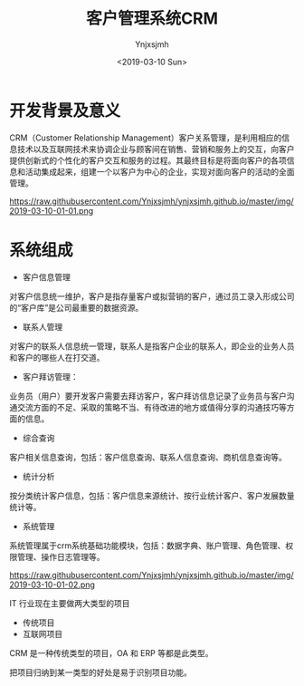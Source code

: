 #+OPTIONS: ':nil *:t -:t ::t <:t H:5 \n:nil ^:{} arch:headline
#+OPTIONS: author:t broken-links:nil c:nil creator:nil
#+OPTIONS: d:(not "LOGBOOK") date:t e:t email:nil f:t inline:t num:t
#+OPTIONS: p:nil pri:nil prop:nil stat:t tags:t tasks:t tex:t
#+OPTIONS: timestamp:t title:t toc:t todo:t |:t
#+TITLE: 客户管理系统CRM
#+DATE: <2019-03-10 Sun>
#+AUTHOR: Ynjxsjmh
#+EMAIL: ynjxsjmh@gmail.com
#+FILETAGS: ::

* 开发背景及意义
CRM（Customer Relationship Management）客户关系管理，是利用相应的信息技术以及互联网技术来协调企业与顾客间在销售、营销和服务上的交互，向客户提供创新式的个性化的客户交互和服务的过程。其最终目标是将面向客户的各项信息和活动集成起来，组建一个以客户为中心的企业，实现对面向客户的活动的全面管理。

https://raw.githubusercontent.com/Ynjxsjmh/ynjxsjmh.github.io/master/img/2019-03-10-01-01.png

* 系统组成
- 客户信息管理
对客户信息统一维护，客户是指存量客户或拟营销的客户，通过员工录入形成公司的“客户库”是公司最重要的数据资源。
- 联系人管理
对客户的联系人信息统一管理，联系人是指客户企业的联系人，即企业的业务人员和客户的哪些人在打交道。
- 客户拜访管理：
业务员（用户）要开发客户需要去拜访客户，客户拜访信息记录了业务员与客户沟通交流方面的不足、采取的策略不当、有待改进的地方或值得分享的沟通技巧等方面的信息。
- 综合查询
客户相关信息查询，包括：客户信息查询、联系人信息查询、商机信息查询等。
- 统计分析
按分类统计客户信息，包括：客户信息来源统计、按行业统计客户、客户发展数量统计等。
- 系统管理
系统管理属于crm系统基础功能模块，包括：数据字典、账户管理、角色管理、权限管理、操作日志管理等。

https://raw.githubusercontent.com/Ynjxsjmh/ynjxsjmh.github.io/master/img/2019-03-10-01-02.png

IT 行业现在主要做两大类型的项目
- 传统项目
- 互联网项目

CRM 是一种传统类型的项目，OA 和 ERP 等都是此类型。

把项目归纳到某一类型的好处是易于识别项目功能。
